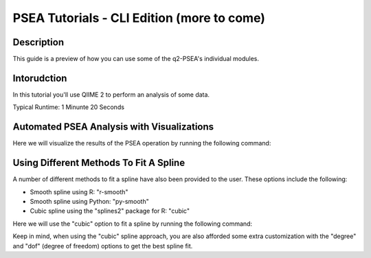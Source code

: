 PSEA Tutorials - CLI Edition (more to come)
===========================================

Description
-----------

This guide is a preview of how you can use some of the q2-PSEA's individual modules.

Intorudction
------------

In this tutorial you'll use QIIME 2 to perform an analysis of some data.

Typical Runtime: 1 Minunte 20 Seconds

Automated PSEA Analysis with Visualizations
-------------------------------------------

.. usage-selector::

.. qiime psea make-psea-table --p-scores-file source/data/psea-example-data/IM0031_PV2T_25nt_raw_2mm_i1mm_Z-HDI75.tsv
.. --p-pairs-file source/data/psea-example-data/pairs.tsv
.. --p-peptide-sets-file source/data/psea-example-data/input.gmt
.. --p-species-taxa-file source/data/psea-example-data/species_taxa.tsv
.. --p-threshold 0.750000
.. --p-min-size 3
.. --p-max-size 5000
.. --p-permutation-num 10000
.. --p-table-dir psea-example-tables
.. --output-dir psea-example-outdir

Here we will visualize the results of the PSEA operation by running the following command:

.. usage::

	scatter_plot, volcano_plot = use.action(
		use.UsageAction(
			plugin_id="psea",
			action_id="make_psea_table"
		),
		use.UsageInputs(
			scores_file="source/data/psea-example-data/IM0031_PV2T_25nt_raw_2mm_i1mm_Z-HDI75.tsv",
			pairs_file="source/data/psea-example-data/pairs.tsv",
			peptide_sets_file="source/data/psea-example-data/input.gmt",
			threshold=0.750000,
			species_taxa_file="source/data/psea-example-data/species_taxa.tsv",
			min_size=3,
			max_size=5000,
			permutation_num=10000,
			table_dir="psea-example-tables"
		),
		use.UsageOutputNames(
			scatter_plot="scatter_plot",
			volcano_plot="volcano_plot"
		)
	)

Using Different Methods To Fit A Spline
---------------------------------------

.. usage-selector::

.. qiime psea make-psea-table --p-scores-file source/data/psea-example-data/IM0031_PV2T_25nt_raw_2mm_i1mm_Z-HDI75.tsv
.. --p-pairs-file source/data/psea-example-data/pairs.tsv
.. --p-peptide-sets-file source/data/psea-example-data/input.gmt
.. --p-species-taxa-file source/data/psea-example-data/species_taxa.tsv
.. --p-threshold 0.750000
.. --p-min-size 3
.. --p-max-size 5000
.. --p-permutation-num 10000
.. --p-spline-type cubic
.. --p-table-dir psea-cubic-spline-example-tables
.. --output-dir psea-example-outdir

A number of different methods to fit a spline have also been provided to the user. These options include the following:

- Smooth spline using R: "r-smooth"
- Smooth spline using Python: "py-smooth"
- Cubic spline using the "splines2" package for R: "cubic"

Here we will use the "cubic" option to fit a spline by running the following command:

.. usage::

	scatter_plot, volcano_plot = use.action(
		use.UsageAction(
			plugin_id="psea",
			action_id="make_psea_table"
		),
		use.UsageInputs(
			scores_file="source/data/psea-example-data/IM0031_PV2T_25nt_raw_2mm_i1mm_Z-HDI75.tsv",
			pairs_file="source/data/psea-example-data/pairs.tsv",
			peptide_sets_file="source/data/psea-example-data/input.gmt",
			threshold=0.750000,
			species_taxa_file="source/data/psea-example-data/species_taxa.tsv",
			min_size=3,
			max_size=5000,
			permutation_num=10000,
			spline_type="cubic",
			table_dir="psea-cubic-spline-example-tables"
		),
		use.UsageOutputNames(
			scatter_plot="scatter_plot_with_cubic_spline",
			volcano_plot="volcano_plot_with_cubic_spline"
		)
	)

Keep in mind, when using the "cubic" spline approach, you are also afforded some extra customization with the "degree" and "dof" (degree of freedom) options to get the best spline fit.
